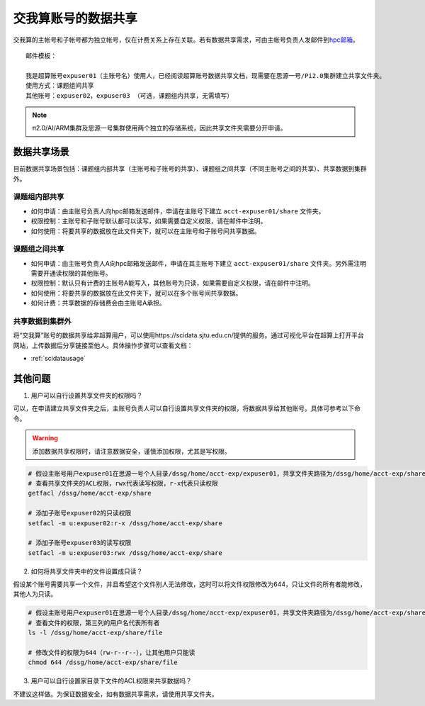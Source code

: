 .. _datashare:

************************
交我算账号的数据共享
************************


交我算的主帐号和子帐号都为独立帐号，仅在计费关系上存在关联。若有数据共享需求，可由主帐号负责人发邮件到\ `hpc邮箱 <mailto:hpc@sjtu.edu.cn>`__\ 。

::

    邮件模板：

    我是超算账号expuser01（主账号名）使用人，已经阅读超算账号数据共享文档，现需要在思源一号/Pi2.0集群建立共享文件夹。
    使用方式：课题组间共享
    其他账号：expuser02，expuser03 （可选，课题组内共享，无需填写）

.. note::
    π2.0/AI/ARM集群及思源一号集群使用两个独立的存储系统，因此共享文件夹需要分开申请。

数据共享场景
======================

目前数据共享场景包括：课题组内部共享（主账号和子账号的共享）、课题组之间共享（不同主账号之间的共享）、共享数据到集群外。

课题组内部共享
----------------------

- 如何申请：由主账号负责人向hpc邮箱发送邮件，申请在主账号下建立 ``acct-expuser01/share`` 文件夹。
- 权限控制：主账号和子账号默认都可以读写，如果需要自定义权限，请在邮件中注明。
- 如何使用：将要共享的数据放在此文件夹下，就可以在主账号和子账号间共享数据。

课题组之间共享
---------------------------------

- 如何申请：由主账号负责人A向hpc邮箱发送邮件，申请在其主账号下建立 ``acct-expuser01/share`` 文件夹。另外需注明需要开通读权限的其他账号。
- 权限控制：默认只有计费的主账号A能写入，其他账号为只读，如果需要自定义权限，请在邮件中注明。
- 如何使用：将要共享的数据放在此文件夹下，就可以在多个账号间共享数据。
- 如何计费：共享数据的存储费会由主账号A承担。

共享数据到集群外
------------------------

将“交我算”账号的数据共享给非超算用户，可以使用https://scidata.sjtu.edu.cn/提供的服务。通过可视化平台在超算上打开平台网站，上传数据后分享链接至他人。具体操作步骤可以查看文档：

* :ref:`scidatausage`

其他问题
===================

1. 用户可以自行设置共享文件夹的权限吗？

可以，在申请建立共享文件夹之后，主账号负责人可以自行设置共享文件夹的权限，将数据共享给其他账号。具体可参考以下命令。

.. warning::

    添加数据共享权限时，请注意数据安全，谨慎添加权限，尤其是写权限。

.. code:: bash

    # 假设主账号用户expuser01在思源一号个人目录/dssg/home/acct-exp/expuser01，共享文件夹路径为/dssg/home/acct-exp/share
    # 查看共享文件夹的ACL权限，rwx代表读写权限，r-x代表只读权限
    getfacl /dssg/home/acct-exp/share

    # 添加子账号expuser02的只读权限
    setfacl -m u:expuser02:r-x /dssg/home/acct-exp/share

    # 添加子账号expuser03的读写权限
    setfacl -m u:expuser03:rwx /dssg/home/acct-exp/share

2. 如何将共享文件夹中的文件设置成只读？

假设某个账号需要共享一个文件，并且希望这个文件别人无法修改，这时可以将文件权限修改为644，只让文件的所有者能修改，其他人为只读。

.. code:: bash

    # 假设主账号用户expuser01在思源一号个人目录/dssg/home/acct-exp/expuser01，共享文件夹路径为/dssg/home/acct-exp/share，需要共享的文件名为file
    # 查看文件的权限，第三列的用户名代表所有者
    ls -l /dssg/home/acct-exp/share/file

    # 修改文件的权限为644（rw-r--r--），让其他用户只能读
    chmod 644 /dssg/home/acct-exp/share/file

3. 用户可以自行设置家目录下文件的ACL权限来共享数据吗？

不建议这样做。为保证数据安全，如有数据共享需求，请使用共享文件夹。